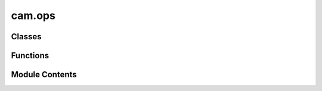 cam.ops
=======

.. py:module:: cam.ops

.. autoapi-nested-parse::

   BlenderCAM 'ops.py' © 2012 Vilem Novak

   Blender Operator definitions are in this file.
   They mostly call the functions from 'utils.py'



Classes
-------

.. autoapisummary::

   cam.ops.threadCom
   cam.ops.PathsBackground
   cam.ops.KillPathsBackground
   cam.ops.CalculatePath
   cam.ops.PathsAll
   cam.ops.CamPackObjects
   cam.ops.CamSliceObjects
   cam.ops.PathsChain
   cam.ops.PathExportChain
   cam.ops.PathExport
   cam.ops.CAMSimulate
   cam.ops.CAMSimulateChain
   cam.ops.CamChainAdd
   cam.ops.CamChainRemove
   cam.ops.CamChainOperationAdd
   cam.ops.CamChainOperationUp
   cam.ops.CamChainOperationDown
   cam.ops.CamChainOperationRemove
   cam.ops.CamOperationAdd
   cam.ops.CamOperationCopy
   cam.ops.CamOperationRemove
   cam.ops.CamOperationMove
   cam.ops.CamOrientationAdd
   cam.ops.CamBridgesAdd


Functions
---------

.. autoapisummary::

   cam.ops.threadread
   cam.ops.timer_update
   cam.ops._calc_path
   cam.ops.getChainOperations
   cam.ops.fixUnits


Module Contents
---------------

.. py:class:: threadCom(o, proc)

   .. py:attribute:: opname


   .. py:attribute:: outtext
      :value: ''



   .. py:attribute:: proc


   .. py:attribute:: lasttext
      :value: ''



.. py:function:: threadread(tcom)

   Reads the standard output of a background process in a non-blocking
   manner.

   This function reads a line from the standard output of a background
   process associated with the provided `tcom` object. It searches for a
   specific substring that indicates progress information, and if found,
   extracts that information and assigns it to the `outtext` attribute of
   the `tcom` object. This allows for real-time monitoring of the
   background process's output without blocking the main thread.

   :param tcom: An object that has a `proc` attribute with a `stdout`
                stream from which to read the output.
   :type tcom: object

   :returns:

             This function does not return a value; it modifies the `tcom`
                 object in place.
   :rtype: None


.. py:function:: timer_update(context)

   Monitor background processes related to camera path calculations.

   This function checks the status of background processes that are
   responsible for calculating camera paths. It retrieves the current
   processes and monitors their state. If a process has finished, it
   updates the corresponding camera operation and reloads the necessary
   paths. If the process is still running, it restarts the associated
   thread to continue monitoring.

   :param context: The context in which the function is called, typically
                   containing information about the current scene and operations.


.. py:class:: PathsBackground

   Bases: :py:obj:`bpy.types.Operator`


   Calculate CAM Paths in Background. File Has to Be Saved Before.


   .. py:attribute:: bl_idname
      :value: 'object.calculate_cam_paths_background'



   .. py:attribute:: bl_label
      :value: 'Calculate CAM Paths in Background'



   .. py:attribute:: bl_options


   .. py:method:: execute(context)

      Execute the camera operation in the background.

      This method initiates a background process to perform camera operations
      based on the current scene and active camera operation. It sets up the
      necessary paths for the script and starts a subprocess to handle the
      camera computations. Additionally, it manages threading to ensure that
      the main thread remains responsive while the background operation is
      executed.

      :param context: The context in which the operation is executed.

      :returns: A dictionary indicating the completion status of the operation.
      :rtype: dict



.. py:class:: KillPathsBackground

   Bases: :py:obj:`bpy.types.Operator`


   Remove CAM Path Processes in Background.


   .. py:attribute:: bl_idname
      :value: 'object.kill_calculate_cam_paths_background'



   .. py:attribute:: bl_label
      :value: 'Kill Background Computation of an Operation'



   .. py:attribute:: bl_options


   .. py:method:: execute(context)

      Execute the camera operation in the given context.

      This method retrieves the active camera operation from the scene and
      checks if there are any ongoing processes related to camera path
      calculations. If such processes exist and match the current operation,
      they are terminated. The method then marks the operation as not
      computing and returns a status indicating that the execution has
      finished.

      :param context: The context in which the operation is executed.

      :returns: A dictionary with a status key indicating the result of the execution.
      :rtype: dict



.. py:function:: _calc_path(operator, context)
   :async:


   Calculate the path for a given operator and context.

   This function processes the current scene's camera operations based on
   the specified operator and context. It handles different geometry
   sources, checks for valid operation parameters, and manages the
   visibility of objects and collections. The function also retrieves the
   path using an asynchronous operation and handles any exceptions that may
   arise during this process. If the operation is invalid or if certain
   conditions are not met, appropriate error messages are reported to the
   operator.

   :param operator: The operator that initiated the path calculation.
   :type operator: bpy.types.Operator
   :param context: The context in which the operation is executed.
   :type context: bpy.types.Context

   :returns:

             A tuple indicating the status of the operation.
                 Returns {'FINISHED', True} if successful,
                 {'FINISHED', False} if there was an error,
                 or {'CANCELLED', False} if the operation was cancelled.
   :rtype: tuple


.. py:class:: CalculatePath

   Bases: :py:obj:`bpy.types.Operator`, :py:obj:`cam.async_op.AsyncOperatorMixin`


   Calculate CAM Paths


   .. py:attribute:: bl_idname
      :value: 'object.calculate_cam_path'



   .. py:attribute:: bl_label
      :value: 'Calculate CAM Paths'



   .. py:attribute:: bl_options


   .. py:method:: poll(context)
      :classmethod:


      Check if the current camera operation is valid.

      This method checks the active camera operation in the given context and
      determines if it is valid. It retrieves the active operation from the
      scene's camera operations and validates it using the `isValid` function.
      If the operation is valid, it returns True; otherwise, it returns False.

      :param context: The context containing the scene and camera operations.
      :type context: Context

      :returns: True if the active camera operation is valid, False otherwise.
      :rtype: bool



   .. py:method:: execute_async(context)
      :async:


      Execute an asynchronous calculation of a path.

      This method performs an asynchronous operation to calculate a path based
      on the provided context. It awaits the result of the calculation and
      prints the success status along with the return value. The return value
      can be used for further processing or analysis.

      :param context: The context in which the path calculation is to be executed.
      :type context: Any

      :returns: The result of the path calculation.
      :rtype: Any



.. py:class:: PathsAll

   Bases: :py:obj:`bpy.types.Operator`


   Calculate All CAM Paths


   .. py:attribute:: bl_idname
      :value: 'object.calculate_cam_paths_all'



   .. py:attribute:: bl_label
      :value: 'Calculate All CAM Paths'



   .. py:attribute:: bl_options


   .. py:method:: execute(context)

      Execute camera operations in the current Blender context.

      This function iterates through the camera operations defined in the
      current scene and executes the background calculation for each
      operation. It sets the active camera operation index and prints the name
      of each operation being processed. This is typically used in a Blender
      add-on or script to automate camera path calculations.

      :param context: The current Blender context.
      :type context: bpy.context

      :returns:

                A dictionary indicating the completion status of the operation,
                    typically {'FINISHED'}.
      :rtype: dict



   .. py:method:: draw(context)

      Draws the user interface elements for the operation selection.

      This method utilizes the Blender layout system to create a property
      search interface for selecting operations related to camera
      functionalities. It links the current instance's operation property to
      the available camera operations defined in the Blender scene.

      :param context: The context in which the drawing occurs,
      :type context: bpy.context



.. py:class:: CamPackObjects

   Bases: :py:obj:`bpy.types.Operator`


   Calculate All CAM Paths


   .. py:attribute:: bl_idname
      :value: 'object.cam_pack_objects'



   .. py:attribute:: bl_label
      :value: 'Pack Curves on Sheet'



   .. py:attribute:: bl_options


   .. py:method:: execute(context)

      Execute the operation in the given context.

      This function sets the Blender object mode to 'OBJECT', retrieves the
      currently selected objects, and calls the `packCurves` function from the
      `pack` module. It is typically used to finalize operations on selected
      objects in Blender.

      :param context: The context in which the operation is executed.

      :returns: A dictionary indicating the completion status of the operation.
      :rtype: dict



   .. py:method:: draw(context)


.. py:class:: CamSliceObjects

   Bases: :py:obj:`bpy.types.Operator`


   Slice a Mesh Object Horizontally


   .. py:attribute:: bl_idname
      :value: 'object.cam_slice_objects'



   .. py:attribute:: bl_label
      :value: 'Slice Object - Useful for Lasercut Puzzles etc'



   .. py:attribute:: bl_options


   .. py:method:: execute(context)

      Execute the slicing operation on the active Blender object.

      This function retrieves the currently active object in the Blender
      context and performs a slicing operation on it using the `sliceObject`
      function from the `cam` module. The operation is intended to modify the
      object based on the slicing logic defined in the external module.

      :param context: The context in which the operation is executed.

      :returns:

                A dictionary indicating the result of the operation,
                    typically containing the key 'FINISHED' upon successful execution.
      :rtype: dict



   .. py:method:: draw(context)


.. py:function:: getChainOperations(chain)

   Return chain operations associated with a given chain object.

   This function iterates through the operations of the provided chain
   object and retrieves the corresponding operations from the current
   scene's camera operations in Blender. Due to limitations in Blender,
   chain objects cannot store operations directly, so this function serves
   to extract and return the relevant operations for further processing.

   :param chain: The chain object from which to retrieve operations.
   :type chain: object

   :returns: A list of operations associated with the given chain object.
   :rtype: list


.. py:class:: PathsChain

   Bases: :py:obj:`bpy.types.Operator`, :py:obj:`cam.async_op.AsyncOperatorMixin`


   Calculate a Chain and Export the G-code Alltogether.


   .. py:attribute:: bl_idname
      :value: 'object.calculate_cam_paths_chain'



   .. py:attribute:: bl_label
      :value: 'Calculate CAM Paths in Current Chain and Export Chain G-code'



   .. py:attribute:: bl_options


   .. py:method:: poll(context)
      :classmethod:


      Check the validity of the active camera chain in the given context.

      This method retrieves the active camera chain from the scene and checks
      its validity using the `isChainValid` function. It returns a boolean
      value indicating whether the camera chain is valid or not.

      :param context: The context containing the scene and camera chain information.
      :type context: Context

      :returns: True if the active camera chain is valid, False otherwise.
      :rtype: bool



   .. py:method:: execute_async(context)
      :async:


      Execute asynchronous operations for camera path calculations.

      This method sets the object mode for the Blender scene and processes a
      series of camera operations defined in the active camera chain. It
      reports the progress of each operation and handles any exceptions that
      may occur during the path calculation. After successful calculations, it
      exports the resulting mesh data to a specified G-code file.

      :param context: The Blender context containing scene and
      :type context: bpy.context

      :returns: A dictionary indicating the result of the operation,
                typically {'FINISHED'}.
      :rtype: dict



.. py:class:: PathExportChain

   Bases: :py:obj:`bpy.types.Operator`


   Calculate a Chain and Export the G-code Together.


   .. py:attribute:: bl_idname
      :value: 'object.cam_export_paths_chain'



   .. py:attribute:: bl_label
      :value: 'Export CAM Paths in Current Chain as G-code'



   .. py:attribute:: bl_options


   .. py:method:: poll(context)
      :classmethod:


      Check the validity of the active camera chain in the given context.

      This method retrieves the currently active camera chain from the scene
      context and checks its validity using the `isChainValid` function. It
      returns a boolean indicating whether the active camera chain is valid or
      not.

      :param context: The context containing the scene and camera chain information.
      :type context: object

      :returns: True if the active camera chain is valid, False otherwise.
      :rtype: bool



   .. py:method:: execute(context)

      Execute the camera path export process.

      This function retrieves the active camera chain from the current scene
      and gathers the mesh data associated with the operations of that chain.
      It then exports the G-code path using the specified filename and the
      collected mesh data. The function is designed to be called within the
      context of a Blender operator.

      :param context: The context in which the operator is executed.
      :type context: bpy.context

      :returns:

                A dictionary indicating the completion status of the operation,
                    typically {'FINISHED'}.
      :rtype: dict



.. py:class:: PathExport

   Bases: :py:obj:`bpy.types.Operator`


   Export G-code. Can Be Used only when the Path Object Is Present


   .. py:attribute:: bl_idname
      :value: 'object.cam_export'



   .. py:attribute:: bl_label
      :value: 'Export Operation G-code'



   .. py:attribute:: bl_options


   .. py:method:: execute(context)

      Execute the camera operation and export the G-code path.

      This method retrieves the active camera operation from the current scene
      and exports the corresponding G-code path to a specified filename. It
      prints the filename and relevant operation details to the console for
      debugging purposes. The G-code path is generated based on the camera
      path data associated with the active operation.

      :param context: The context in which the operation is executed.

      :returns:

                A dictionary indicating the completion status of the operation,
                    typically {'FINISHED'}.
      :rtype: dict



.. py:class:: CAMSimulate

   Bases: :py:obj:`bpy.types.Operator`, :py:obj:`cam.async_op.AsyncOperatorMixin`


   Simulate CAM Operation
   This Is Performed by: Creating an Image, Painting Z Depth of the Brush Subtractively.
   Works only for Some Operations, Can Not Be Used for 4-5 Axis.


   .. py:attribute:: bl_idname
      :value: 'object.cam_simulate'



   .. py:attribute:: bl_label
      :value: 'CAM Simulation'



   .. py:attribute:: bl_options


   .. py:attribute:: operation
      :type:  StringProperty(name='Operation', description='Specify the operation to calculate', default='Operation')


   .. py:method:: execute_async(context)
      :async:


      Execute an asynchronous simulation operation based on the active camera
      operation.

      This method retrieves the current scene and the active camera operation.
      It constructs the operation name and checks if the corresponding object
      exists in the Blender data. If it does, it attempts to run the
      simulation asynchronously. If the simulation is cancelled, it returns a
      cancellation status. If the object does not exist, it reports an error
      and returns a finished status.

      :param context: The context in which the operation is executed.

      :returns:

                A dictionary indicating the status of the operation, either
                    {'CANCELLED'} or {'FINISHED'}.
      :rtype: dict



   .. py:method:: draw(context)

      Draws the user interface for selecting camera operations.

      This method creates a layout element in the user interface that allows
      users to search and select a specific camera operation from a list of
      available operations defined in the current scene. It utilizes the
      Blender Python API to integrate with the UI.

      :param context: The context in which the drawing occurs, typically
                      provided by Blender's UI system.



.. py:class:: CAMSimulateChain

   Bases: :py:obj:`bpy.types.Operator`, :py:obj:`cam.async_op.AsyncOperatorMixin`


   Simulate CAM Chain, Compared to Single Op Simulation Just Writes Into One Image and Thus Enables
   to See how Ops Work Together.


   .. py:attribute:: bl_idname
      :value: 'object.cam_simulate_chain'



   .. py:attribute:: bl_label
      :value: 'CAM Simulation'



   .. py:attribute:: bl_options


   .. py:method:: poll(context)
      :classmethod:


      Check the validity of the active camera chain in the scene.

      This method retrieves the currently active camera chain from the scene's
      camera chains and checks its validity using the `isChainValid` function.
      It returns a boolean indicating whether the active camera chain is
      valid.

      :param context: The context containing the scene and its properties.
      :type context: object

      :returns: True if the active camera chain is valid, False otherwise.
      :rtype: bool



   .. py:attribute:: operation
      :type:  StringProperty(name='Operation', description='Specify the operation to calculate', default='Operation')


   .. py:method:: execute_async(context)
      :async:


      Execute an asynchronous simulation for a specified camera chain.

      This method retrieves the active camera chain from the current Blender
      scene and determines the operations associated with that chain. It
      checks if all operations are valid and can be simulated. If valid, it
      proceeds to execute the simulation asynchronously. If any operation is
      invalid, it logs a message and returns a finished status without
      performing the simulation.

      :param context: The context in which the operation is executed.

      :returns: A dictionary indicating the status of the operation, either
                operation completed successfully.
      :rtype: dict



   .. py:method:: draw(context)

      Draw the user interface for selecting camera operations.

      This function creates a user interface element that allows the user to
      search and select a specific camera operation from a list of available
      operations in the current scene. It utilizes the Blender Python API to
      create a property search layout.

      :param context: The context in which the drawing occurs, typically containing
                      information about the current scene and UI elements.



.. py:class:: CamChainAdd

   Bases: :py:obj:`bpy.types.Operator`


   Add New CAM Chain


   .. py:attribute:: bl_idname
      :value: 'scene.cam_chain_add'



   .. py:attribute:: bl_label
      :value: 'Add New CAM Chain'



   .. py:attribute:: bl_options


   .. py:method:: poll(context)
      :classmethod:



   .. py:method:: execute(context)

      Execute the camera chain creation in the given context.

      This function adds a new camera chain to the current scene in Blender.
      It updates the active camera chain index and assigns a name and filename
      to the newly created chain. The function is intended to be called within
      a Blender operator context.

      :param context: The context in which the operation is executed.

      :returns:

                A dictionary indicating the operation's completion status,
                    specifically returning {'FINISHED'} upon successful execution.
      :rtype: dict



.. py:class:: CamChainRemove

   Bases: :py:obj:`bpy.types.Operator`


   Remove CAM Chain


   .. py:attribute:: bl_idname
      :value: 'scene.cam_chain_remove'



   .. py:attribute:: bl_label
      :value: 'Remove CAM Chain'



   .. py:attribute:: bl_options


   .. py:method:: poll(context)
      :classmethod:



   .. py:method:: execute(context)

      Execute the camera chain removal process.

      This function removes the currently active camera chain from the scene
      and decrements the active camera chain index if it is greater than zero.
      It modifies the Blender context to reflect these changes.

      :param context: The context in which the function is executed.

      :returns:

                A dictionary indicating the status of the operation,
                    specifically {'FINISHED'} upon successful execution.
      :rtype: dict



.. py:class:: CamChainOperationAdd

   Bases: :py:obj:`bpy.types.Operator`


   Add Operation to Chain


   .. py:attribute:: bl_idname
      :value: 'scene.cam_chain_operation_add'



   .. py:attribute:: bl_label
      :value: 'Add Operation to Chain'



   .. py:attribute:: bl_options


   .. py:method:: poll(context)
      :classmethod:



   .. py:method:: execute(context)

      Execute an operation in the active camera chain.

      This function retrieves the active camera chain from the current scene
      and adds a new operation to it. It increments the active operation index
      and assigns the name of the currently selected camera operation to the
      newly added operation. This is typically used in the context of managing
      camera operations in a 3D environment.

      :param context: The context in which the operation is executed.

      :returns: A dictionary indicating the execution status, typically {'FINISHED'}.
      :rtype: dict



.. py:class:: CamChainOperationUp

   Bases: :py:obj:`bpy.types.Operator`


   Add Operation to Chain


   .. py:attribute:: bl_idname
      :value: 'scene.cam_chain_operation_up'



   .. py:attribute:: bl_label
      :value: 'Add Operation to Chain'



   .. py:attribute:: bl_options


   .. py:method:: poll(context)
      :classmethod:



   .. py:method:: execute(context)

      Execute the operation to move the active camera operation in the chain.

      This function retrieves the current scene and the active camera chain.
      If there is an active operation (i.e., its index is greater than 0), it
      moves the operation one step up in the chain by adjusting the indices
      accordingly. After moving the operation, it updates the active operation
      index to reflect the change.

      :param context: The context in which the operation is executed.

      :returns:

                A dictionary indicating the result of the operation,
                    specifically returning {'FINISHED'} upon successful execution.
      :rtype: dict



.. py:class:: CamChainOperationDown

   Bases: :py:obj:`bpy.types.Operator`


   Add Operation to Chain


   .. py:attribute:: bl_idname
      :value: 'scene.cam_chain_operation_down'



   .. py:attribute:: bl_label
      :value: 'Add Operation to Chain'



   .. py:attribute:: bl_options


   .. py:method:: poll(context)
      :classmethod:



   .. py:method:: execute(context)

      Execute the operation to move the active camera operation in the chain.

      This function retrieves the current scene and the active camera chain.
      It checks if the active operation can be moved down in the list of
      operations. If so, it moves the active operation one position down and
      updates the active operation index accordingly.

      :param context: The context in which the operation is executed.

      :returns:

                A dictionary indicating the result of the operation,
                    specifically {'FINISHED'} when the operation completes successfully.
      :rtype: dict



.. py:class:: CamChainOperationRemove

   Bases: :py:obj:`bpy.types.Operator`


   Remove Operation from Chain


   .. py:attribute:: bl_idname
      :value: 'scene.cam_chain_operation_remove'



   .. py:attribute:: bl_label
      :value: 'Remove Operation from Chain'



   .. py:attribute:: bl_options


   .. py:method:: poll(context)
      :classmethod:



   .. py:method:: execute(context)

      Execute the operation to remove the active operation from the camera
      chain.

      This method accesses the current scene and retrieves the active camera
      chain. It then removes the currently active operation from that chain
      and adjusts the index of the active operation accordingly. If the active
      operation index becomes negative, it resets it to zero to ensure it
      remains within valid bounds.

      :param context: The context in which the operation is executed.

      :returns:

                A dictionary indicating the execution status, typically
                    containing {'FINISHED'} upon successful completion.
      :rtype: dict



.. py:function:: fixUnits()

   Set up units for BlenderCAM.

   This function configures the unit settings for the current Blender
   scene. It sets the rotation system to degrees and the scale length to
   1.0, ensuring that the units are appropriately configured for use within
   BlenderCAM.


.. py:class:: CamOperationAdd

   Bases: :py:obj:`bpy.types.Operator`


   Add New CAM Operation


   .. py:attribute:: bl_idname
      :value: 'scene.cam_operation_add'



   .. py:attribute:: bl_label
      :value: 'Add New CAM Operation'



   .. py:attribute:: bl_options


   .. py:method:: poll(context)
      :classmethod:



   .. py:method:: execute(context)

      Execute the camera operation based on the active object in the scene.

      This method retrieves the active object from the Blender context and
      performs operations related to camera settings. It checks if an object
      is selected and retrieves its bounding box dimensions. If no object is
      found, it reports an error and cancels the operation. If an object is
      present, it adds a new camera operation to the scene, sets its
      properties, and ensures that a machine area object is present.

      :param context: The context in which the operation is executed.



.. py:class:: CamOperationCopy

   Bases: :py:obj:`bpy.types.Operator`


   Copy CAM Operation


   .. py:attribute:: bl_idname
      :value: 'scene.cam_operation_copy'



   .. py:attribute:: bl_label
      :value: 'Copy Active CAM Operation'



   .. py:attribute:: bl_options


   .. py:method:: poll(context)
      :classmethod:



   .. py:method:: execute(context)

      Execute the camera operation in the given context.

      This method handles the execution of camera operations within the
      Blender scene. It first checks if there are any camera operations
      available. If not, it returns a cancellation status. If there are
      operations, it copies the active operation, increments the active
      operation index, and updates the name and filename of the new operation.
      The function also ensures that the new operation's name is unique by
      appending a copy suffix or incrementing a numeric suffix.

      :param context: The context in which the operation is executed.

      :returns:

                A dictionary indicating the status of the operation,
                    either {'CANCELLED'} if no operations are available or
                    {'FINISHED'} if the operation was successfully executed.
      :rtype: dict



.. py:class:: CamOperationRemove

   Bases: :py:obj:`bpy.types.Operator`


   Remove CAM Operation


   .. py:attribute:: bl_idname
      :value: 'scene.cam_operation_remove'



   .. py:attribute:: bl_label
      :value: 'Remove CAM Operation'



   .. py:attribute:: bl_options


   .. py:method:: poll(context)
      :classmethod:



   .. py:method:: execute(context)

      Execute the camera operation in the given context.

      This function performs the active camera operation by deleting the
      associated object from the scene. It checks if there are any camera
      operations available and handles the deletion of the active operation's
      object. If the active operation is removed, it updates the active
      operation index accordingly. Additionally, it manages a dictionary that
      tracks hidden objects.

      :param context: The Blender context containing the scene and operations.
      :type context: bpy.context

      :returns:

                A dictionary indicating the result of the operation, either
                    {'CANCELLED'} if no operations are available or {'FINISHED'} if the
                    operation was successfully executed.
      :rtype: dict



.. py:class:: CamOperationMove

   Bases: :py:obj:`bpy.types.Operator`


   Move CAM Operation


   .. py:attribute:: bl_idname
      :value: 'scene.cam_operation_move'



   .. py:attribute:: bl_label
      :value: 'Move CAM Operation in List'



   .. py:attribute:: bl_options


   .. py:attribute:: direction
      :type:  EnumProperty(name='Direction', items=(('UP', 'Up', ''), ('DOWN', 'Down', '')), description='Direction', default='DOWN')


   .. py:method:: poll(context)
      :classmethod:



   .. py:method:: execute(context)

      Execute a camera operation based on the specified direction.

      This method modifies the active camera operation in the Blender context
      based on the direction specified. If the direction is 'UP', it moves the
      active operation up in the list, provided it is not already at the top.
      Conversely, if the direction is not 'UP', it moves the active operation
      down in the list, as long as it is not at the bottom. The method updates
      the active operation index accordingly.

      :param context: The context in which the operation is executed.

      :returns: A dictionary indicating the operation has finished, with
                the key 'FINISHED'.
      :rtype: dict



.. py:class:: CamOrientationAdd

   Bases: :py:obj:`bpy.types.Operator`


   Add Orientation to CAM Operation, for Multiaxis Operations


   .. py:attribute:: bl_idname
      :value: 'scene.cam_orientation_add'



   .. py:attribute:: bl_label
      :value: 'Add Orientation'



   .. py:attribute:: bl_options


   .. py:method:: poll(context)
      :classmethod:



   .. py:method:: execute(context)

      Execute the camera orientation operation in Blender.

      This function retrieves the active camera operation from the current
      scene, creates an empty object to represent the camera orientation, and
      adds it to a specified group. The empty object is named based on the
      operation's name and the current count of objects in the group. The size
      of the empty object is set to a predefined value for visibility.

      :param context: The context in which the operation is executed.

      :returns:

                A dictionary indicating the operation's completion status,
                    typically {'FINISHED'}.
      :rtype: dict



.. py:class:: CamBridgesAdd

   Bases: :py:obj:`bpy.types.Operator`


   Add Bridge Objects to Curve


   .. py:attribute:: bl_idname
      :value: 'scene.cam_bridges_add'



   .. py:attribute:: bl_label
      :value: 'Add Bridges / Tabs'



   .. py:attribute:: bl_options


   .. py:method:: poll(context)
      :classmethod:



   .. py:method:: execute(context)

      Execute the camera operation in the given context.

      This function retrieves the active camera operation from the current
      scene and adds automatic bridges to it. It is typically called within
      the context of a Blender operator to perform specific actions related to
      camera operations.

      :param context: The context in which the operation is executed.

      :returns: A dictionary indicating the result of the operation, typically
                containing the key 'FINISHED' to signify successful completion.
      :rtype: dict




